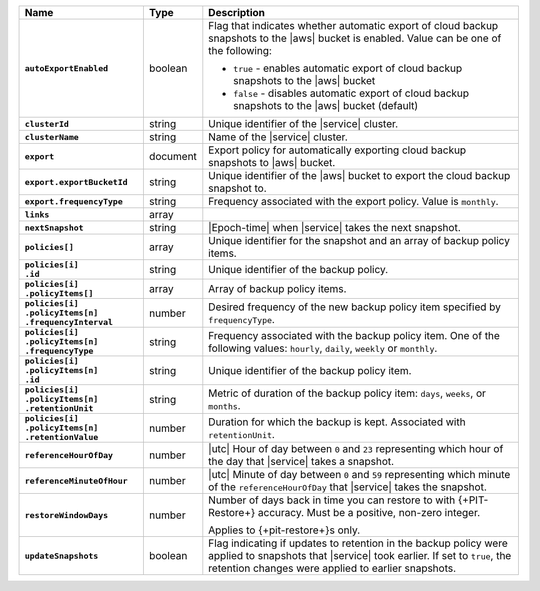 .. list-table::
   :widths: 25 10 65
   :header-rows: 1
   :stub-columns: 1

   * - Name
     - Type
     - Description

   * - ``autoExportEnabled`` 
     - boolean 
     - Flag that indicates whether automatic export of cloud backup 
       snapshots to the |aws| bucket is enabled. Value can be one 
       of the following: 

       - ``true`` - enables automatic export of cloud backup snapshots 
         to the |aws| bucket
       - ``false`` - disables automatic export of cloud backup 
         snapshots to the |aws| bucket (default)

   * - ``clusterId``
     - string
     - Unique identifier of the |service| cluster.

   * - ``clusterName``
     - string
     - Name of the |service| cluster.

   * - ``export``
     - document 
     - Export policy for automatically exporting cloud backup snapshots 
       to |aws| bucket. 

   * - ``export.exportBucketId``
     - string
     - Unique identifier of the |aws| bucket to export the cloud backup 
       snapshot to. 

   * - ``export.frequencyType``
     - string 
     - Frequency associated with the export policy. Value is 
       ``monthly``.

   * - ``links``
     - array
     - .. include:: /includes/api/links-explanation.rst

   * - ``nextSnapshot``
     - string
     - |Epoch-time| when |service| takes the next snapshot.

   * - ``policies[]``
     - array
     - Unique identifier for the snapshot and an array of
       backup policy items.

   * - | ``policies[i]``
       | ``.id``
     - string
     - Unique identifier of the backup policy.

   * - | ``policies[i]``
       | ``.policyItems[]``
     - array
     - Array of backup policy items.

   * - | ``policies[i]``
       | ``.policyItems[n]``
       | ``.frequencyInterval``
     - number
     - Desired frequency of the new backup policy item specified
       by ``frequencyType``.

   * - | ``policies[i]``
       | ``.policyItems[n]``
       | ``.frequencyType``
     - string
     - Frequency associated with the backup policy item. One of the
       following values: ``hourly``, ``daily``, ``weekly`` or
       ``monthly``.

   * - | ``policies[i]``
       | ``.policyItems[n]``
       | ``.id``
     - string
     - Unique identifier of the backup policy item.

   * - | ``policies[i]``
       | ``.policyItems[n]``
       | ``.retentionUnit``
     - string
     - Metric of duration of the backup policy item: ``days``,
       ``weeks``, or ``months``.

   * - | ``policies[i]``
       | ``.policyItems[n]``
       | ``.retentionValue``
     - number
     - Duration for which the backup is kept. Associated with
       ``retentionUnit``.

   * - ``referenceHourOfDay``
     - number
     - |utc| Hour of day between ``0`` and ``23`` representing which
       hour of the day that |service| takes a snapshot.

   * - ``referenceMinuteOfHour``
     - number
     - |utc| Minute of day between ``0`` and ``59`` representing which
       minute of the ``referenceHourOfDay`` that |service| takes the
       snapshot.

   * - ``restoreWindowDays``
     - number
     - Number of days back in time you can restore to with
       {+PIT-Restore+} accuracy. Must be a positive, non-zero integer.

       Applies to {+pit-restore+}s only.

   * - ``updateSnapshots``
     - boolean
     - Flag indicating if updates to retention in the backup policy
       were applied to snapshots that |service| took earlier. If set to
       ``true``, the retention changes were applied to earlier
       snapshots.

